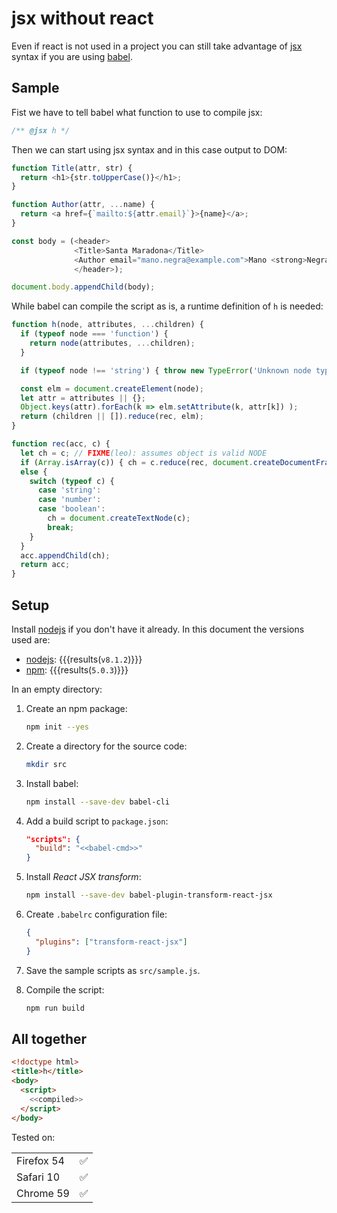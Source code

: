 #+OPTIONS: toc:nil title:nil

* jsx without react
Even if react is not used in a project you can still take advantage of [[https://babeljs.io/docs/plugins/transform-react-jsx/][jsx]]
syntax if you are using [[https://babeljs.io/][babel]].

** Sample
Fist we have to tell babel what function to use to compile jsx:
#+name: h-header
#+begin_src js
  /** @jsx h */
#+end_src

Then we can start using jsx syntax and in this case output to DOM:
#+name: sample-h-src
#+begin_src js
  function Title(attr, str) {
    return <h1>{str.toUpperCase()}</h1>;
  }

  function Author(attr, ...name) {
    return <a href={`mailto:${attr.email}`}>{name}</a>;
  }

  const body = (<header>
                <Title>Santa Maradona</Title>
                <Author email="mano.negra@example.com">Mano <strong>Negra</strong></Author>
                </header>);

  document.body.appendChild(body);
#+end_src

While babel can compile the script as is, a runtime definition of ~h~ is
needed:
#+name: define-h
#+begin_src js
  function h(node, attributes, ...children) {
    if (typeof node === 'function') {
      return node(attributes, ...children);
    }

    if (typeof node !== 'string') { throw new TypeError('Unknown node type'); }

    const elm = document.createElement(node);
    let attr = attributes || {};
    Object.keys(attr).forEach(k => elm.setAttribute(k, attr[k]) );
    return (children || []).reduce(rec, elm);
  }

  function rec(acc, c) {
    let ch = c; // FIXME(leo): assumes object is valid NODE
    if (Array.isArray(c)) { ch = c.reduce(rec, document.createDocumentFragment()); }
    else {
      switch (typeof c) {
        case 'string':
        case 'number':
        case 'boolean':
          ch = document.createTextNode(c);
          break;
      }
    }
    acc.appendChild(ch);
    return acc;
  }
#+end_src



** Setup
Install [[https://nodejs.org/en/][nodejs]] if you don't have it already.
In this document the versions used are:
- [[https://nodejs.org/en/][nodejs]]: src_sh[:exports results]{node --version} {{{results(=v8.1.2=)}}}
- [[https://www.npmjs.com/][npm]]: src_sh[:exports results]{npm --version} {{{results(=5.0.3=)}}}

In an empty directory:
1. Create an npm package:
   #+begin_src sh
     npm init --yes
   #+end_src

2. Create a directory for the source code:
   #+begin_src sh
     mkdir src
   #+end_src

3. Install babel:
   #+begin_src sh
     npm install --save-dev babel-cli
   #+end_src

4. Add a build script to =package.json=:
   #+NAME: babel-cmd
   #+begin_src sh :exports none
     babel src -d lib
   #+end_src

   #+begin_src json :noweb yes
     "scripts": {
       "build": "<<babel-cmd>>"
     }
   #+end_src
   #+begin_src js :exports none :noweb yes
     /* eslint-env node */
     const fs = require('fs');
     const name = 'package.json';
     const pj = JSON.parse(fs.readFileSync(name, 'utf8'));
     pj.scripts.build = '<<babel-cmd>>';
     pj.eslintConfig = {parserOptions: {ecmaVersion: 6, ecmaFeatures: {jsx: true}}};
     fs.writeFileSync(name, JSON.stringify(pj, null, 2), 'utf8');
   #+end_src

5. Install /React JSX transform/:
   #+begin_src sh
     npm install --save-dev babel-plugin-transform-react-jsx
   #+end_src

6. Create =.babelrc= configuration file:
   #+begin_src json :tangle .babelrc
     {
       "plugins": ["transform-react-jsx"]
     }
   #+end_src
7. Save the sample scripts as =src/sample.js=.
   #+begin_src js :tangle src/sample.js :noweb yes :exports none
     <<h-header>>

     <<define-h>>

     <<sample-h-src>>
   #+end_src
8. Compile the script:
   #+begin_src sh
     npm run build
   #+end_src


** All together
#+name: reader
#+begin_src sh :exports result :results code :wrap "src javascript :exports none"
  cat lib/sample.js
#+end_src

#+name: compiled
#+RESULTS: reader
#+BEGIN_src javascript :exports none
/** @jsx h */

function h(node, attributes, ...children) {
  if (typeof node === 'function') {
    return node(attributes, ...children);
  }

  if (typeof node !== 'string') {
    throw new TypeError('Unknown node type');
  }

  const elm = document.createElement(node);
  let attr = attributes || {};
  Object.keys(attr).forEach(k => elm.setAttribute(k, attr[k]));
  return (children || []).reduce(rec, elm);
}

function rec(acc, c) {
  let ch = c; // FIXME(leo): assumes object is valid NODE
  if (Array.isArray(c)) {
    ch = c.reduce(rec, document.createDocumentFragment());
  } else {
    switch (typeof c) {
      case 'string':
      case 'number':
      case 'boolean':
        ch = document.createTextNode(c);
        break;
    }
  }
  acc.appendChild(ch);
  return acc;
}

function Title(attr, str) {
  return h(
    'h1',
    null,
    str.toUpperCase()
  );
}

function Author(attr, ...name) {
  return h(
    'a',
    { href: `mailto:${attr.email}` },
    name
  );
}

const body = h(
  'header',
  null,
  h(
    Title,
    null,
    'Santa Maradona'
  ),
  h(
    Author,
    { email: 'mano.negra@example.com' },
    'Mano ',
    h(
      'strong',
      null,
      'Negra'
    )
  )
);

document.body.appendChild(body);
#+END_src

#+begin_src html :tangle sample.html :noweb yes
  <!doctype html>
  <title>h</title>
  <body>
    <script>
      <<compiled>>
    </script>
  </body>
#+end_src

Tested on:
| Firefox 54 | ✅ |
| Safari 10  | ✅ |
| Chrome 59  | ✅ |
